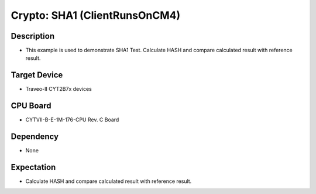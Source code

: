 Crypto: SHA1 (ClientRunsOnCM4) 
==============================
Description
^^^^^^^^^^^
- This example is used to demonstrate SHA1 Test. Calculate HASH and compare calculated result with reference result.

Target Device
^^^^^^^^^^^^^
- Traveo-II CYT2B7x devices

CPU Board
^^^^^^^^^
- CYTVII-B-E-1M-176-CPU Rev. C Board

Dependency
^^^^^^^^^^
- None

Expectation
^^^^^^^^^^^
- Calculate HASH and compare calculated result with reference result.
